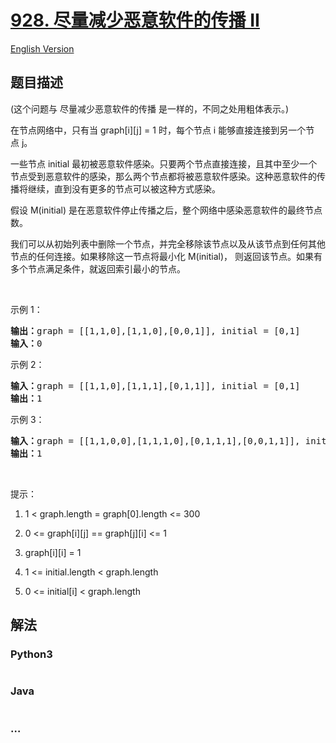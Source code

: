 * [[https://leetcode-cn.com/problems/minimize-malware-spread-ii][928.
尽量减少恶意软件的传播 II]]
  :PROPERTIES:
  :CUSTOM_ID: 尽量减少恶意软件的传播-ii
  :END:
[[./solution/0900-0999/0928.Minimize Malware Spread II/README_EN.org][English
Version]]

** 题目描述
   :PROPERTIES:
   :CUSTOM_ID: 题目描述
   :END:

#+begin_html
  <!-- 这里写题目描述 -->
#+end_html

#+begin_html
  <p>
#+end_html

(这个问题与 尽量减少恶意软件的传播 是一样的，不同之处用粗体表示。)

#+begin_html
  </p>
#+end_html

#+begin_html
  <p>
#+end_html

在节点网络中，只有当 graph[i][j] =
1 时，每个节点 i 能够直接连接到另一个节点 j。

#+begin_html
  </p>
#+end_html

#+begin_html
  <p>
#+end_html

一些节点 initial 最初被恶意软件感染。只要两个节点直接连接，且其中至少一个节点受到恶意软件的感染，那么两个节点都将被恶意软件感染。这种恶意软件的传播将继续，直到没有更多的节点可以被这种方式感染。

#+begin_html
  </p>
#+end_html

#+begin_html
  <p>
#+end_html

假设 M(initial) 是在恶意软件停止传播之后，整个网络中感染恶意软件的最终节点数。

#+begin_html
  </p>
#+end_html

#+begin_html
  <p>
#+end_html

我们可以从初始列表中删除一个节点，并完全移除该节点以及从该节点到任何其他节点的任何连接。如果移除这一节点将最小化 M(initial)， 则返回该节点。如果有多个节点满足条件，就返回索引最小的节点。

#+begin_html
  </p>
#+end_html

#+begin_html
  <p>
#+end_html

 

#+begin_html
  </p>
#+end_html

#+begin_html
  <ol>
#+end_html

#+begin_html
  </ol>
#+end_html

#+begin_html
  <p>
#+end_html

示例 1：

#+begin_html
  </p>
#+end_html

#+begin_html
  <pre><strong>输出：</strong>graph = [[1,1,0],[1,1,0],[0,0,1]], initial = [0,1]
  <strong>输入：</strong>0
  </pre>
#+end_html

#+begin_html
  <p>
#+end_html

示例 2：

#+begin_html
  </p>
#+end_html

#+begin_html
  <pre><strong>输入：</strong>graph = [[1,1,0],[1,1,1],[0,1,1]], initial = [0,1]
  <strong>输出：</strong>1
  </pre>
#+end_html

#+begin_html
  <p>
#+end_html

示例 3：

#+begin_html
  </p>
#+end_html

#+begin_html
  <pre><strong>输入：</strong>graph = [[1,1,0,0],[1,1,1,0],[0,1,1,1],[0,0,1,1]], initial = [0,1]
  <strong>输出：</strong>1
  </pre>
#+end_html

#+begin_html
  <p>
#+end_html

 

#+begin_html
  </p>
#+end_html

#+begin_html
  <p>
#+end_html

提示：

#+begin_html
  </p>
#+end_html

#+begin_html
  <ol>
#+end_html

#+begin_html
  <li>
#+end_html

1 < graph.length = graph[0].length <= 300

#+begin_html
  </li>
#+end_html

#+begin_html
  <li>
#+end_html

0 <= graph[i][j] == graph[j][i] <= 1

#+begin_html
  </li>
#+end_html

#+begin_html
  <li>
#+end_html

graph[i][i] = 1

#+begin_html
  </li>
#+end_html

#+begin_html
  <li>
#+end_html

1 <= initial.length < graph.length

#+begin_html
  </li>
#+end_html

#+begin_html
  <li>
#+end_html

0 <= initial[i] < graph.length

#+begin_html
  </li>
#+end_html

#+begin_html
  </ol>
#+end_html

** 解法
   :PROPERTIES:
   :CUSTOM_ID: 解法
   :END:

#+begin_html
  <!-- 这里可写通用的实现逻辑 -->
#+end_html

#+begin_html
  <!-- tabs:start -->
#+end_html

*** *Python3*
    :PROPERTIES:
    :CUSTOM_ID: python3
    :END:

#+begin_html
  <!-- 这里可写当前语言的特殊实现逻辑 -->
#+end_html

#+begin_src python
#+end_src

*** *Java*
    :PROPERTIES:
    :CUSTOM_ID: java
    :END:

#+begin_html
  <!-- 这里可写当前语言的特殊实现逻辑 -->
#+end_html

#+begin_src java
#+end_src

*** *...*
    :PROPERTIES:
    :CUSTOM_ID: section
    :END:
#+begin_example
#+end_example

#+begin_html
  <!-- tabs:end -->
#+end_html
